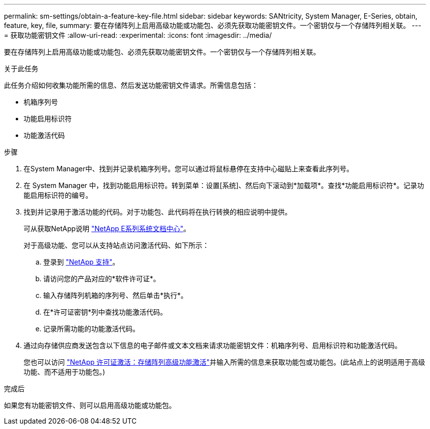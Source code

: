 ---
permalink: sm-settings/obtain-a-feature-key-file.html 
sidebar: sidebar 
keywords: SANtricity, System Manager, E-Series, obtain, feature, key, file, 
summary: 要在存储阵列上启用高级功能或功能包、必须先获取功能密钥文件。一个密钥仅与一个存储阵列相关联。 
---
= 获取功能密钥文件
:allow-uri-read: 
:experimental: 
:icons: font
:imagesdir: ../media/


[role="lead"]
要在存储阵列上启用高级功能或功能包、必须先获取功能密钥文件。一个密钥仅与一个存储阵列相关联。

.关于此任务
此任务介绍如何收集功能所需的信息、然后发送功能密钥文件请求。所需信息包括：

* 机箱序列号
* 功能启用标识符
* 功能激活代码


.步骤
. 在System Manager中、找到并记录机箱序列号。您可以通过将鼠标悬停在支持中心磁贴上来查看此序列号。
. 在 System Manager 中，找到功能启用标识符。转到菜单：设置[系统]、然后向下滚动到*加载项*。查找*功能启用标识符*。记录功能启用标识符的编号。
. 找到并记录用于激活功能的代码。对于功能包、此代码将在执行转换的相应说明中提供。
+
可从获取NetApp说明 https://www.netapp.com/support-and-training/documentation/eseries-santricity/["NetApp E系列系统文档中心"^]。

+
对于高级功能、您可以从支持站点访问激活代码、如下所示：

+
.. 登录到 https://mysupport.netapp.com/site/global/dashboard["NetApp 支持"^]。
.. 请访问您的产品对应的*软件许可证*。
.. 输入存储阵列机箱的序列号、然后单击*执行*。
.. 在*许可证密钥*列中查找功能激活代码。
.. 记录所需功能的功能激活代码。


. 通过向存储供应商发送包含以下信息的电子邮件或文本文档来请求功能密钥文件：机箱序列号、启用标识符和功能激活代码。
+
您也可以访问 http://partnerspfk.netapp.com["NetApp 许可证激活：存储阵列高级功能激活"^]并输入所需的信息来获取功能包或功能包。(此站点上的说明适用于高级功能、而不适用于功能包。)



.完成后
如果您有功能密钥文件、则可以启用高级功能或功能包。
